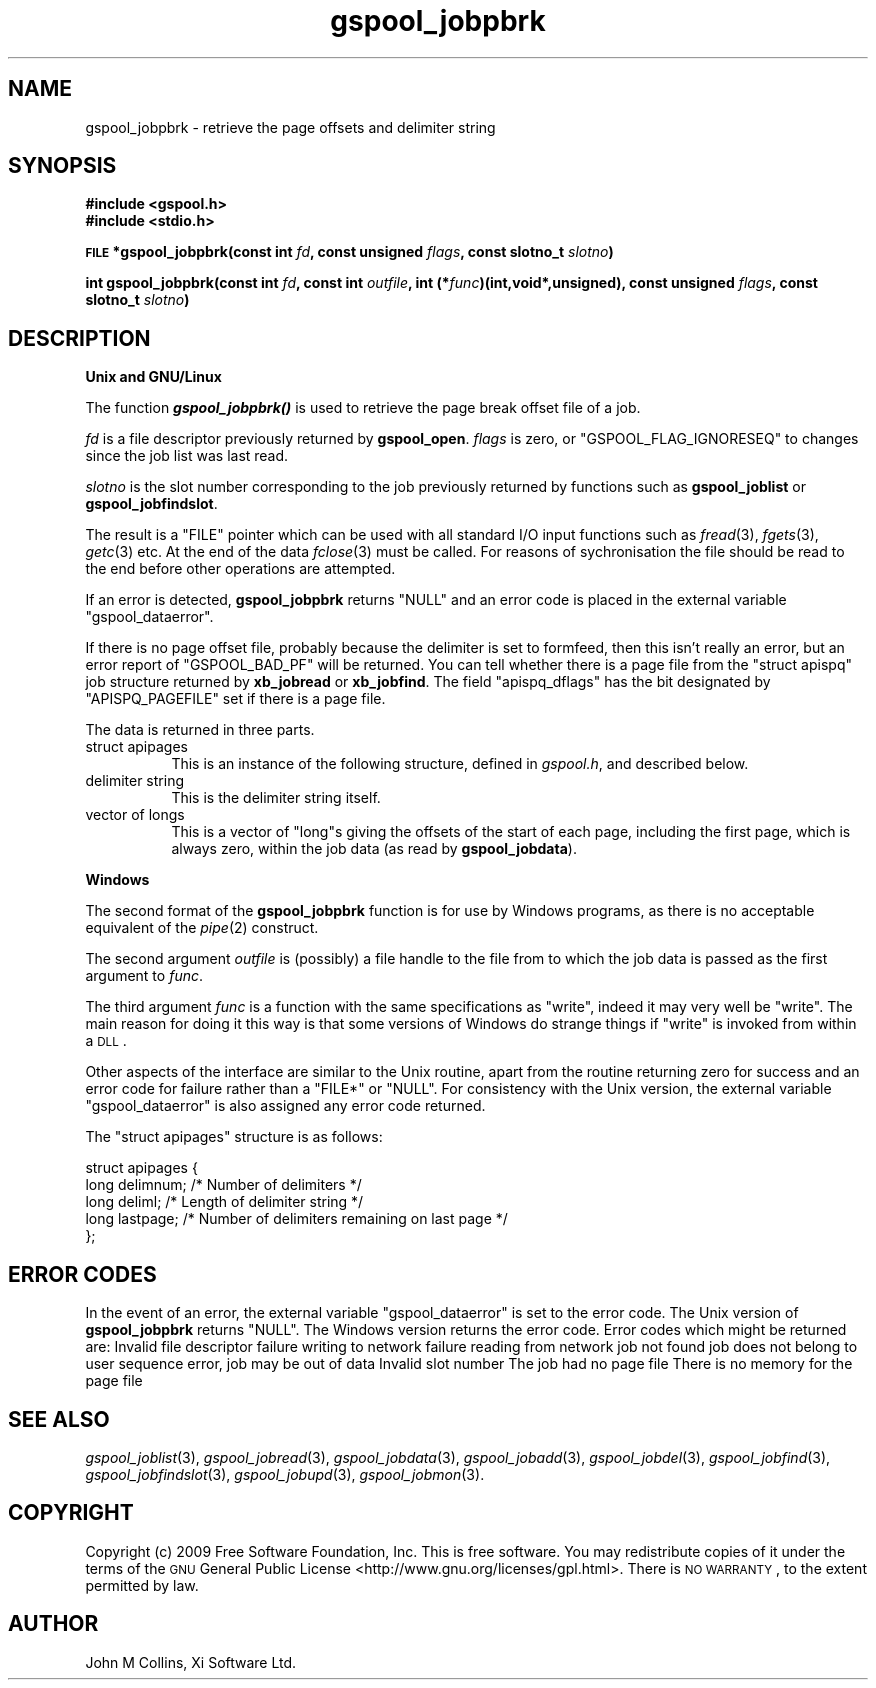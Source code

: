 .\" Automatically generated by Pod::Man v1.37, Pod::Parser v1.32
.\"
.\" Standard preamble:
.\" ========================================================================
.de Sh \" Subsection heading
.br
.if t .Sp
.ne 5
.PP
\fB\\$1\fR
.PP
..
.de Sp \" Vertical space (when we can't use .PP)
.if t .sp .5v
.if n .sp
..
.de Vb \" Begin verbatim text
.ft CW
.nf
.ne \\$1
..
.de Ve \" End verbatim text
.ft R
.fi
..
.\" Set up some character translations and predefined strings.  \*(-- will
.\" give an unbreakable dash, \*(PI will give pi, \*(L" will give a left
.\" double quote, and \*(R" will give a right double quote.  | will give a
.\" real vertical bar.  \*(C+ will give a nicer C++.  Capital omega is used to
.\" do unbreakable dashes and therefore won't be available.  \*(C` and \*(C'
.\" expand to `' in nroff, nothing in troff, for use with C<>.
.tr \(*W-|\(bv\*(Tr
.ds C+ C\v'-.1v'\h'-1p'\s-2+\h'-1p'+\s0\v'.1v'\h'-1p'
.ie n \{\
.    ds -- \(*W-
.    ds PI pi
.    if (\n(.H=4u)&(1m=24u) .ds -- \(*W\h'-12u'\(*W\h'-12u'-\" diablo 10 pitch
.    if (\n(.H=4u)&(1m=20u) .ds -- \(*W\h'-12u'\(*W\h'-8u'-\"  diablo 12 pitch
.    ds L" ""
.    ds R" ""
.    ds C` ""
.    ds C' ""
'br\}
.el\{\
.    ds -- \|\(em\|
.    ds PI \(*p
.    ds L" ``
.    ds R" ''
'br\}
.\"
.\" If the F register is turned on, we'll generate index entries on stderr for
.\" titles (.TH), headers (.SH), subsections (.Sh), items (.Ip), and index
.\" entries marked with X<> in POD.  Of course, you'll have to process the
.\" output yourself in some meaningful fashion.
.if \nF \{\
.    de IX
.    tm Index:\\$1\t\\n%\t"\\$2"
..
.    nr % 0
.    rr F
.\}
.\"
.\" For nroff, turn off justification.  Always turn off hyphenation; it makes
.\" way too many mistakes in technical documents.
.hy 0
.if n .na
.\"
.\" Accent mark definitions (@(#)ms.acc 1.5 88/02/08 SMI; from UCB 4.2).
.\" Fear.  Run.  Save yourself.  No user-serviceable parts.
.    \" fudge factors for nroff and troff
.if n \{\
.    ds #H 0
.    ds #V .8m
.    ds #F .3m
.    ds #[ \f1
.    ds #] \fP
.\}
.if t \{\
.    ds #H ((1u-(\\\\n(.fu%2u))*.13m)
.    ds #V .6m
.    ds #F 0
.    ds #[ \&
.    ds #] \&
.\}
.    \" simple accents for nroff and troff
.if n \{\
.    ds ' \&
.    ds ` \&
.    ds ^ \&
.    ds , \&
.    ds ~ ~
.    ds /
.\}
.if t \{\
.    ds ' \\k:\h'-(\\n(.wu*8/10-\*(#H)'\'\h"|\\n:u"
.    ds ` \\k:\h'-(\\n(.wu*8/10-\*(#H)'\`\h'|\\n:u'
.    ds ^ \\k:\h'-(\\n(.wu*10/11-\*(#H)'^\h'|\\n:u'
.    ds , \\k:\h'-(\\n(.wu*8/10)',\h'|\\n:u'
.    ds ~ \\k:\h'-(\\n(.wu-\*(#H-.1m)'~\h'|\\n:u'
.    ds / \\k:\h'-(\\n(.wu*8/10-\*(#H)'\z\(sl\h'|\\n:u'
.\}
.    \" troff and (daisy-wheel) nroff accents
.ds : \\k:\h'-(\\n(.wu*8/10-\*(#H+.1m+\*(#F)'\v'-\*(#V'\z.\h'.2m+\*(#F'.\h'|\\n:u'\v'\*(#V'
.ds 8 \h'\*(#H'\(*b\h'-\*(#H'
.ds o \\k:\h'-(\\n(.wu+\w'\(de'u-\*(#H)/2u'\v'-.3n'\*(#[\z\(de\v'.3n'\h'|\\n:u'\*(#]
.ds d- \h'\*(#H'\(pd\h'-\w'~'u'\v'-.25m'\f2\(hy\fP\v'.25m'\h'-\*(#H'
.ds D- D\\k:\h'-\w'D'u'\v'-.11m'\z\(hy\v'.11m'\h'|\\n:u'
.ds th \*(#[\v'.3m'\s+1I\s-1\v'-.3m'\h'-(\w'I'u*2/3)'\s-1o\s+1\*(#]
.ds Th \*(#[\s+2I\s-2\h'-\w'I'u*3/5'\v'-.3m'o\v'.3m'\*(#]
.ds ae a\h'-(\w'a'u*4/10)'e
.ds Ae A\h'-(\w'A'u*4/10)'E
.    \" corrections for vroff
.if v .ds ~ \\k:\h'-(\\n(.wu*9/10-\*(#H)'\s-2\u~\d\s+2\h'|\\n:u'
.if v .ds ^ \\k:\h'-(\\n(.wu*10/11-\*(#H)'\v'-.4m'^\v'.4m'\h'|\\n:u'
.    \" for low resolution devices (crt and lpr)
.if \n(.H>23 .if \n(.V>19 \
\{\
.    ds : e
.    ds 8 ss
.    ds o a
.    ds d- d\h'-1'\(ga
.    ds D- D\h'-1'\(hy
.    ds th \o'bp'
.    ds Th \o'LP'
.    ds ae ae
.    ds Ae AE
.\}
.rm #[ #] #H #V #F C
.\" ========================================================================
.\"
.IX Title "gspool_jobpbrk 3"
.TH gspool_jobpbrk 3 "2009-02-17" "GNUspool Release 1" "GNUspool Print Manager"
.SH "NAME"
gspool_jobpbrk \- retrieve the page offsets and delimiter string
.SH "SYNOPSIS"
.IX Header "SYNOPSIS"
\&\fB#include <gspool.h>\fR
.br
\&\fB#include <stdio.h>\fR
.PP

\&\fB\s-1FILE\s0 *gspool_jobpbrk(const int\fR
\&\fIfd\fR\fB, const unsigned\fR
\&\fIflags\fR\fB, const slotno_t\fR
\&\fIslotno\fR\fB)\fR
.PP
\&\fBint gspool_jobpbrk(const int\fR
\&\fIfd\fR\fB, const int\fR
\&\fIoutfile\fR\fB, int (*\fR\fIfunc\fR\fB)(int,void*,unsigned), const unsigned\fR
\&\fIflags\fR\fB, const slotno_t\fR
\&\fIslotno\fR\fB)\fR
.SH "DESCRIPTION"
.IX Header "DESCRIPTION"
.Sh "Unix and GNU/Linux"
.IX Subsection "Unix and GNU/Linux"
The function \fB\f(BIgspool_jobpbrk()\fB\fR is used to retrieve the page break offset
file of a job.
.PP
\&\fIfd\fR is a file descriptor previously returned by \fBgspool_open\fR. \fIflags\fR
is zero, or \f(CW\*(C`GSPOOL_FLAG_IGNORESEQ\*(C'\fR to changes since the job list was last read.
.PP
\&\fIslotno\fR is the slot number corresponding to the job previously
returned by functions such as \fBgspool_joblist\fR or \fBgspool_jobfindslot\fR.
.PP
The result is a \f(CW\*(C`FILE\*(C'\fR pointer which can be used with all standard
I/O input functions such as \fIfread\fR\|(3), \fIfgets\fR\|(3), \fIgetc\fR\|(3) etc. At the
end of the data \fIfclose\fR\|(3) must be called. For reasons of
sychronisation the file should be read to the end before other
operations are attempted.
.PP
If an error is detected, \fBgspool_jobpbrk\fR returns \f(CW\*(C`NULL\*(C'\fR and an error
code is placed in the external variable \f(CW\*(C`gspool_dataerror\*(C'\fR.
.PP
If there is no page offset file, probably because the delimiter is set
to formfeed, then this isn't really an error, but an error report of
\&\f(CW\*(C`GSPOOL_BAD_PF\*(C'\fR will be returned. You can tell whether there is a page
file from the \f(CW\*(C`struct apispq\*(C'\fR job structure returned by \fBxb_jobread\fR
or \fBxb_jobfind\fR. The field \f(CW\*(C`apispq_dflags\*(C'\fR has the bit designated by
\&\f(CW\*(C`APISPQ_PAGEFILE\*(C'\fR set if there is a page file.
.PP
The data is returned in three parts.
.IP "struct apipages" 8
.IX Item "struct apipages"
This is an instance of the following structure, defined in
\&\fIgspool.h\fR, and described below.
.IP "delimiter string" 8
.IX Item "delimiter string"
This is the delimiter string itself.
.IP "vector of longs" 8
.IX Item "vector of longs"
This is a vector of \f(CW\*(C`long\*(C'\fRs giving the offsets of the start of each
page, including the first page, which is always zero, within the job
data (as read by \fBgspool_jobdata\fR).
.Sh "Windows"
.IX Subsection "Windows"
The second format of the \fBgspool_jobpbrk\fR function is for use by Windows
programs, as there is no acceptable equivalent of the \fIpipe\fR\|(2)
construct.
.PP
The second argument \fIoutfile\fR is (possibly) a file handle to the file
from to which the job data is passed as the first argument to
\&\fIfunc\fR.
.PP
The third argument \fIfunc\fR is a function with the same specifications
as \f(CW\*(C`write\*(C'\fR, indeed it may very well be \f(CW\*(C`write\*(C'\fR. The main reason for
doing it this way is that some versions of Windows do strange things
if \f(CW\*(C`write\*(C'\fR is invoked from within a \s-1DLL\s0.
.PP
Other aspects of the interface are similar to the Unix routine, apart
from the routine returning zero for success and an error code for
failure rather than a \f(CW\*(C`FILE*\*(C'\fR or \f(CW\*(C`NULL\*(C'\fR. For consistency with the
Unix version, the external variable \f(CW\*(C`gspool_dataerror\*(C'\fR is also
assigned any error code returned.
.PP
The \f(CW\*(C`struct apipages\*(C'\fR structure is as follows:
.PP
.Vb 5
\& struct apipages {
\&   long delimnum;  /* Number of delimiters */
\&   long deliml;    /* Length of delimiter string */
\&   long lastpage;  /* Number of delimiters remaining on last page */
\& };
.Ve
.SH "ERROR CODES"
.IX Header "ERROR CODES"
In the event of an error, the external variable \f(CW\*(C`gspool_dataerror\*(C'\fR is
set to the error code. The Unix version of \fBgspool_jobpbrk\fR returns
\&\f(CW\*(C`NULL\*(C'\fR. The Windows version returns the error code.
Error codes which might be returned are:
.Ip "GSPOOL_INVALID_FD" 8
Invalid file descriptor
.Ip "GSPOOL_BADWRITE" 8
failure writing to network
.Ip "GSPOOL_BADREAD" 8
failure reading from network
.Ip "GSPOOL_UNKNOWN_JOB" 8
job not found
.Ip "GSPOOL_NOPERM" 8
job does not belong to user
.Ip "GSPOOL_SEQUENCE" 8
sequence error, job may be out of data
.Ip "GSPOOL_INVALIDSLOT" 8
Invalid slot number
.Ip "GSPOOL_BAD_PF" 8
The job had no page file
.Ip "GSPOOL_NOMEM_PF" 8
There is no memory for the page file

.SH "SEE ALSO"
.IX Header "SEE ALSO"
\&\fIgspool_joblist\fR\|(3),
\&\fIgspool_jobread\fR\|(3),
\&\fIgspool_jobdata\fR\|(3),
\&\fIgspool_jobadd\fR\|(3),
\&\fIgspool_jobdel\fR\|(3),
\&\fIgspool_jobfind\fR\|(3),
\&\fIgspool_jobfindslot\fR\|(3),
\&\fIgspool_jobupd\fR\|(3),
\&\fIgspool_jobmon\fR\|(3).
.SH "COPYRIGHT"
.IX Header "COPYRIGHT"
Copyright (c) 2009 Free Software Foundation, Inc.
This is free software. You may redistribute copies of it under the
terms of the \s-1GNU\s0 General Public License
<http://www.gnu.org/licenses/gpl.html>.
There is \s-1NO\s0 \s-1WARRANTY\s0, to the extent permitted by law.
.SH "AUTHOR"
.IX Header "AUTHOR"
John M Collins, Xi Software Ltd.
